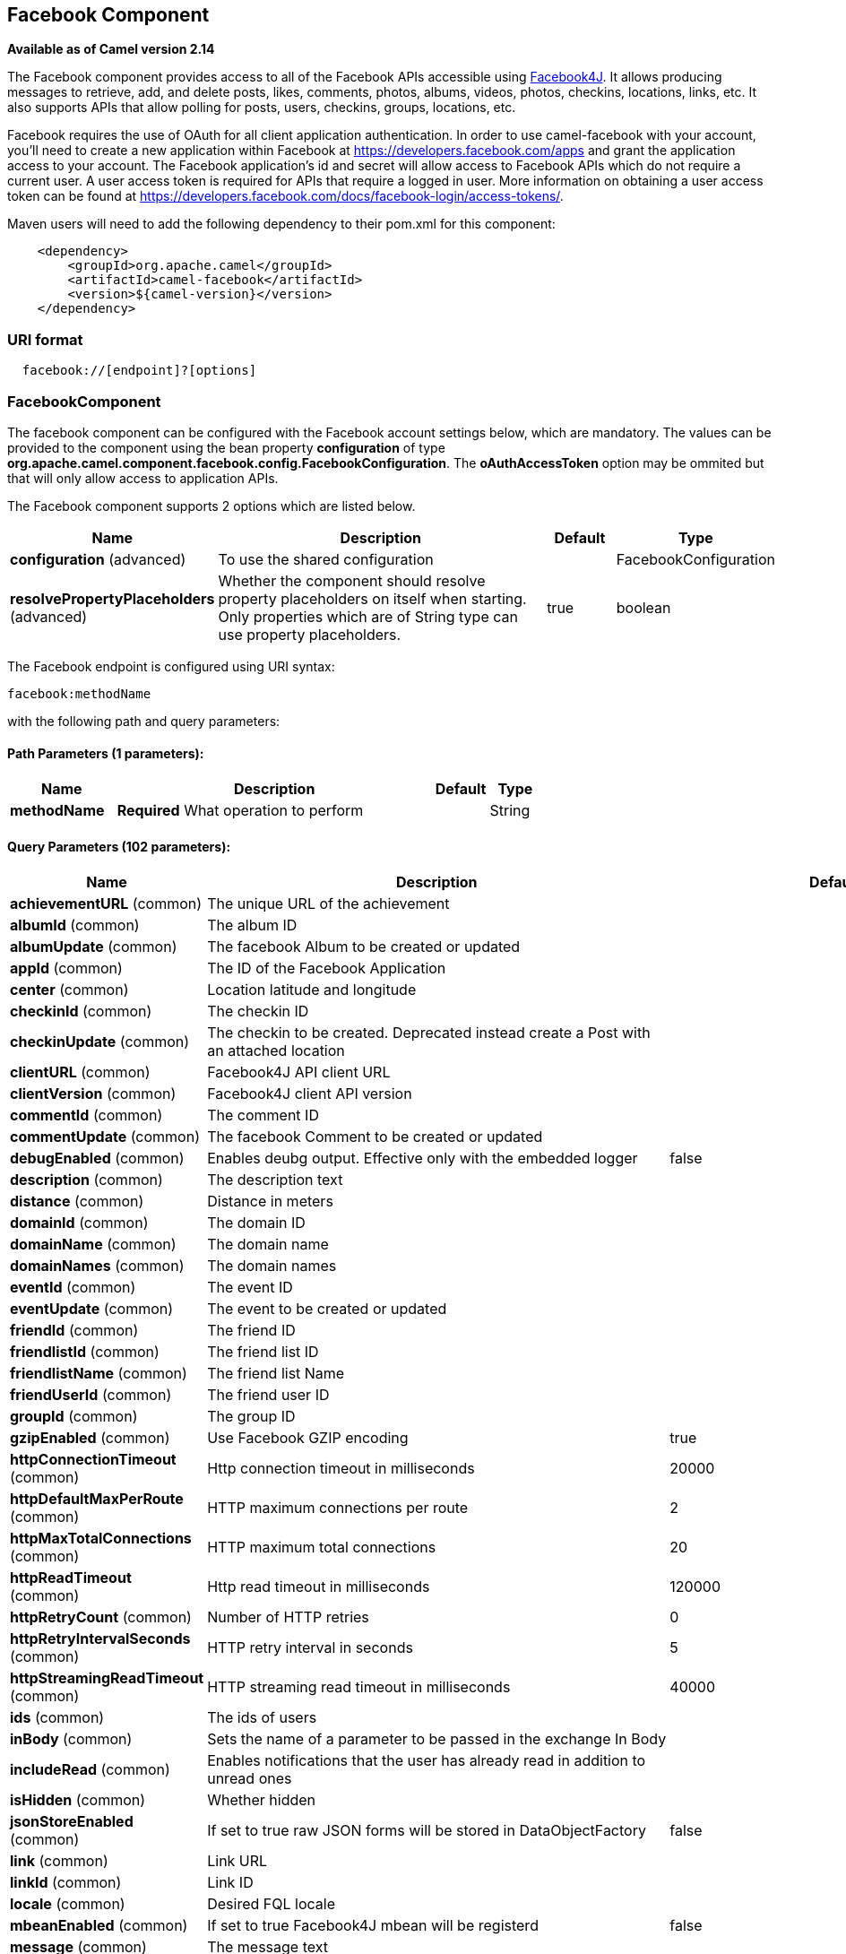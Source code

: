 ## Facebook Component

*Available as of Camel version 2.14*

The Facebook component provides access to all of the Facebook APIs
accessible using http://facebook4j.org/en/index.html[Facebook4J]. It
allows producing messages to retrieve, add, and delete posts, likes,
comments, photos, albums, videos, photos, checkins, locations, links,
etc. It also supports APIs that allow polling for posts, users,
checkins, groups, locations, etc.

Facebook requires the use of OAuth for all client application
authentication. In order to use camel-facebook with your account, you'll
need to create a new application within Facebook at
https://developers.facebook.com/apps[https://developers.facebook.com/apps]
and grant the application access to your account. The Facebook
application's id and secret will allow access to Facebook APIs which do
not require a current user. A user access token is required for APIs
that require a logged in user. More information on obtaining a user
access token can be found at
https://developers.facebook.com/docs/facebook-login/access-tokens/[https://developers.facebook.com/docs/facebook-login/access-tokens/].

Maven users will need to add the following dependency to their pom.xml
for this component:

[source,java]
-----------------------------------------------
    <dependency>
        <groupId>org.apache.camel</groupId>
        <artifactId>camel-facebook</artifactId>
        <version>${camel-version}</version>
    </dependency>
-----------------------------------------------

### URI format

[source,java]
---------------------------------
  facebook://[endpoint]?[options]
---------------------------------

### FacebookComponent

The facebook component can be configured with the Facebook account
settings below, which are mandatory. The values can be provided to the
component using the bean property *configuration* of type
*org.apache.camel.component.facebook.config.FacebookConfiguration*. The
*oAuthAccessToken* option may be ommited but that will only allow access
to application APIs.




// component options: START
The Facebook component supports 2 options which are listed below.



[width="100%",cols="2,6,1,1",options="header"]
|=======================================================================
| Name | Description | Default | Type
| **configuration** (advanced) | To use the shared configuration |   | FacebookConfiguration
| **resolvePropertyPlaceholders** (advanced) | Whether the component should resolve property placeholders on itself when starting. Only properties which are of String type can use property placeholders. | true  | boolean
|=======================================================================
// component options: END





// endpoint options: START
The Facebook endpoint is configured using URI syntax:

    facebook:methodName

with the following path and query parameters:

#### Path Parameters (1 parameters):

[width="100%",cols="2,6,1,1",options="header"]
|=======================================================================
| Name | Description | Default | Type
| **methodName** | *Required* What operation to perform |  | String
|=======================================================================

#### Query Parameters (102 parameters):

[width="100%",cols="2,6,1,1",options="header"]
|=======================================================================
| Name | Description | Default | Type
| **achievementURL** (common) | The unique URL of the achievement |  | URL
| **albumId** (common) | The album ID |  | String
| **albumUpdate** (common) | The facebook Album to be created or updated |  | AlbumUpdate
| **appId** (common) | The ID of the Facebook Application |  | String
| **center** (common) | Location latitude and longitude |  | GeoLocation
| **checkinId** (common) | The checkin ID |  | String
| **checkinUpdate** (common) | The checkin to be created. Deprecated instead create a Post with an attached location |  | CheckinUpdate
| **clientURL** (common) | Facebook4J API client URL |  | String
| **clientVersion** (common) | Facebook4J client API version |  | String
| **commentId** (common) | The comment ID |  | String
| **commentUpdate** (common) | The facebook Comment to be created or updated |  | CommentUpdate
| **debugEnabled** (common) | Enables deubg output. Effective only with the embedded logger | false | Boolean
| **description** (common) | The description text |  | String
| **distance** (common) | Distance in meters |  | Integer
| **domainId** (common) | The domain ID |  | String
| **domainName** (common) | The domain name |  | String
| **domainNames** (common) | The domain names |  | List
| **eventId** (common) | The event ID |  | String
| **eventUpdate** (common) | The event to be created or updated |  | EventUpdate
| **friendId** (common) | The friend ID |  | String
| **friendlistId** (common) | The friend list ID |  | String
| **friendlistName** (common) | The friend list Name |  | String
| **friendUserId** (common) | The friend user ID |  | String
| **groupId** (common) | The group ID |  | String
| **gzipEnabled** (common) | Use Facebook GZIP encoding | true | Boolean
| **httpConnectionTimeout** (common) | Http connection timeout in milliseconds | 20000 | Integer
| **httpDefaultMaxPerRoute** (common) | HTTP maximum connections per route | 2 | Integer
| **httpMaxTotalConnections** (common) | HTTP maximum total connections | 20 | Integer
| **httpReadTimeout** (common) | Http read timeout in milliseconds | 120000 | Integer
| **httpRetryCount** (common) | Number of HTTP retries | 0 | Integer
| **httpRetryIntervalSeconds** (common) | HTTP retry interval in seconds | 5 | Integer
| **httpStreamingReadTimeout** (common) | HTTP streaming read timeout in milliseconds | 40000 | Integer
| **ids** (common) | The ids of users |  | List
| **inBody** (common) | Sets the name of a parameter to be passed in the exchange In Body |  | String
| **includeRead** (common) | Enables notifications that the user has already read in addition to unread ones |  | Boolean
| **isHidden** (common) | Whether hidden |  | Boolean
| **jsonStoreEnabled** (common) | If set to true raw JSON forms will be stored in DataObjectFactory | false | Boolean
| **link** (common) | Link URL |  | URL
| **linkId** (common) | Link ID |  | String
| **locale** (common) | Desired FQL locale |  | Locale
| **mbeanEnabled** (common) | If set to true Facebook4J mbean will be registerd | false | Boolean
| **message** (common) | The message text |  | String
| **messageId** (common) | The message ID |  | String
| **metric** (common) | The metric name |  | String
| **milestoneId** (common) | The milestone id |  | String
| **name** (common) | Test user name must be of the form 'first last' |  | String
| **noteId** (common) | The note ID |  | String
| **notificationId** (common) | The notification ID |  | String
| **objectId** (common) | The insight object ID |  | String
| **offerId** (common) | The offer id |  | String
| **optionDescription** (common) | The question's answer option description |  | String
| **pageId** (common) | The page id |  | String
| **permissionName** (common) | The permission name |  | String
| **permissions** (common) | Test user permissions in the format perm1perm2... |  | String
| **photoId** (common) | The photo ID |  | String
| **pictureId** (common) | The picture id |  | Integer
| **pictureId2** (common) | The picture2 id |  | Integer
| **pictureSize** (common) | The picture size |  | PictureSize
| **placeId** (common) | The place ID |  | String
| **postId** (common) | The post ID |  | String
| **postUpdate** (common) | The post to create or update |  | PostUpdate
| **prettyDebugEnabled** (common) | Prettify JSON debug output if set to true | false | Boolean
| **queries** (common) | FQL queries |  | Map
| **query** (common) | FQL query or search terms for search endpoints |  | String
| **questionId** (common) | The question id |  | String
| **reading** (common) | Optional reading parameters. See Reading Options(reading) |  | Reading
| **readingOptions** (common) | To configure Reading using key/value pairs from the Map. |  | Map
| **restBaseURL** (common) | API base URL | https://graph.facebook.com/ | String
| **scoreValue** (common) | The numeric score with value |  | Integer
| **size** (common) | The picture size one of large normal small or square |  | PictureSize
| **source** (common) | The media content from either a java.io.File or java.io.Inputstream |  | Media
| **subject** (common) | The note of the subject |  | String
| **tabId** (common) | The tab id |  | String
| **tagUpdate** (common) | Photo tag information |  | TagUpdate
| **testUser1** (common) | Test user 1 |  | TestUser
| **testUser2** (common) | Test user 2 |  | TestUser
| **testUserId** (common) | The ID of the test user |  | String
| **title** (common) | The title text |  | String
| **toUserId** (common) | The ID of the user to tag |  | String
| **toUserIds** (common) | The IDs of the users to tag |  | List
| **userId** (common) | The Facebook user ID |  | String
| **userId1** (common) | The ID of a user 1 |  | String
| **userId2** (common) | The ID of a user 2 |  | String
| **userIds** (common) | The IDs of users to invite to event |  | List
| **userLocale** (common) | The test user locale |  | String
| **useSSL** (common) | Use SSL | true | Boolean
| **videoBaseURL** (common) | Video API base URL | https://graph-video.facebook.com/ | String
| **videoId** (common) | The video ID |  | String
| **bridgeErrorHandler** (consumer) | Allows for bridging the consumer to the Camel routing Error Handler which mean any exceptions occurred while the consumer is trying to pickup incoming messages or the likes will now be processed as a message and handled by the routing Error Handler. By default the consumer will use the org.apache.camel.spi.ExceptionHandler to deal with exceptions that will be logged at WARN or ERROR level and ignored. | false | boolean
| **exceptionHandler** (consumer) | To let the consumer use a custom ExceptionHandler. Notice if the option bridgeErrorHandler is enabled then this options is not in use. By default the consumer will deal with exceptions that will be logged at WARN or ERROR level and ignored. |  | ExceptionHandler
| **exchangePattern** (consumer) | Sets the exchange pattern when the consumer creates an exchange. |  | ExchangePattern
| **synchronous** (advanced) | Sets whether synchronous processing should be strictly used or Camel is allowed to use asynchronous processing (if supported). | false | boolean
| **httpProxyHost** (proxy) | HTTP proxy server host name |  | String
| **httpProxyPassword** (proxy) | HTTP proxy server password |  | String
| **httpProxyPort** (proxy) | HTTP proxy server port |  | Integer
| **httpProxyUser** (proxy) | HTTP proxy server user name |  | String
| **oAuthAccessToken** (security) | The user access token |  | String
| **oAuthAccessTokenURL** (security) | OAuth access token URL | https://graph.facebook.com/oauth/access_token | String
| **oAuthAppId** (security) | The application Id |  | String
| **oAuthAppSecret** (security) | The application Secret |  | String
| **oAuthAuthorizationURL** (security) | OAuth authorization URL | https://www.facebook.com/dialog/oauth | String
| **oAuthPermissions** (security) | Default OAuth permissions. Comma separated permission names. See https://developers.facebook.com/docs/reference/login/permissions for the detail |  | String
|=======================================================================
// endpoint options: END


### Producer Endpoints:

Producer endpoints can use endpoint names and options from the table
below. Endpoints can also use the short name without the *get* or
*search* prefix, except *checkin* due to ambiguity between *getCheckin*
and *searchCheckin*. Endpoint options that are not mandatory are denoted
by [].

Producer endpoints can also use a special option **inBody** that in turn
should contain the name of the endpoint option whose value will be
contained in the Camel Exchange In message. For example, the facebook
endpoint in the following route retrieves activities for the user id
value in the incoming message body.

[source,java]
--------------------------------------------------------------------
    from("direct:test").to("facebook://activities?inBody=userId")...
--------------------------------------------------------------------

Any of the endpoint options can be provided in either the endpoint URI,
or dynamically in a message header. The message header name must be of
the format
*CamelFacebook.https://cwiki.apache.org/confluence/pages/createpage.action?spaceKey=CAMEL&title=option&linkCreation=true&fromPageId=34020899[option]*.
For example, the *userId* option value in the previous route could
alternately be provided in the message header *CamelFacebook.userId*.
Note that the inBody option overrides message header, e.g. the endpoint
option *inBody=user* would override a *CamelFacebook.userId* header.

Endpoints that return a String return an Id for the created or modified
entity, e.g. *addAlbumPhoto* returns the new album Id. Endpoints that
return a boolean, return true for success and false otherwise. In case
of Facebook API errors the endpoint will throw a RuntimeCamelException
with a facebook4j.FacebookException cause.

### Consumer Endpoints:

Any of the producer endpoints that take a
https://cwiki.apache.org/confluence/pages/createpage.action?spaceKey=CAMEL&title=reading&linkCreation=true&fromPageId=34020899[reading#reading]
parameter can be used as a consumer endpoint. The polling consumer uses
the *since* and *until* fields to get responses within the polling
interval. In addition to other reading fields, an initial *since* value
can be provided in the endpoint for the first poll.

Rather than the endpoints returning a List (or
*facebook4j.ResponseList*) through a single route exchange,
camel-facebook creates one route exchange per returned object. As an
example, if *"facebook://home"* results in five posts, the route will be
executed five times (once for each Post).

### Reading Options

The *reading* option of type *facebook4j.Reading* adds support for
reading parameters, which allow selecting specific fields, limits the
number of results, etc. For more information see
https://cwiki.apache.org/confluence/pages/createpage.action?spaceKey=CAMEL&title=Graph+API&linkCreation=true&fromPageId=34020899[Graph
API#reading] -
https://developers.facebook.com/docs/reference/api/#reading[Facebook
Developers].

It is also used by consumer endpoints to poll Facebook data to avoid
sending duplicate messages across polls.

The reading option can be a reference or value of type
*facebook4j.Reading*, or can be specified using the following reading
options in either the endpoint URI or exchange header with
*CamelFacebook.* prefix.

### Message header

Any of the
https://cwiki.apache.org/confluence/pages/createpage.action?spaceKey=CAMEL&title=URI+options&linkCreation=true&fromPageId=34020899[URI
options#urioptions] can be provided in a message header for producer
endpoints with *CamelFacebook.* prefix.

### Message body

All result message bodies utilize objects provided by the Facebook4J
API. Producer endpoints can specify the option name for incoming message
body in the *inBody* endpoint parameter.

For endpoints that return an array, or *facebook4j.ResponseList*, or
*java.util.List*, a consumer endpoint will map every elements in the
list to distinct messages.

### Use cases

To create a post within your Facebook profile, send this producer a
facebook4j.PostUpdate body.

[source,java]
----------------------------------------------------
    from("direct:foo")
        .to("facebook://postFeed/inBody=postUpdate);
----------------------------------------------------

To poll, every 5 sec (You can set the link:polling-consumer.html[polling
consumer] options by adding a prefix of "consumer"), all statuses on
your home feed:

[source,java]
-----------------------------------------------
    from("facebook://home?consumer.delay=5000")
        .to("bean:blah");
-----------------------------------------------

Searching using a producer with dynamic options from header.

In the bar header we have the Facebook search string we want to execute
in public posts, so we need to assign this value to the
CamelFacebook.query header.

[source,java]
--------------------------------------------------------
    from("direct:foo")
        .setHeader("CamelFacebook.query", header("bar"))
        .to("facebook://posts");
--------------------------------------------------------
